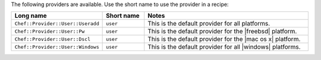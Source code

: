.. The contents of this file are included in multiple topics.
.. This file should not be changed in a way that hinders its ability to appear in multiple documentation sets.

The following providers are available. Use the short name to use the provider in a recipe:

.. list-table::
   :widths: 150 80 320
   :header-rows: 1

   * - Long name
     - Short name
     - Notes
   * - ``Chef::Provider::User::Useradd``
     - ``user``
     - This is the default provider for all platforms.
   * - ``Chef::Provider::User::Pw``
     - ``user``
     - This is the default provider for the |freebsd| platform.
   * - ``Chef::Provider::User::Dscl``
     - ``user``
     - This is the default provider for the |mac os x| platform.
   * - ``Chef::Provider::User::Windows``
     - ``user``
     - This is the default provider for all |windows| platforms.

